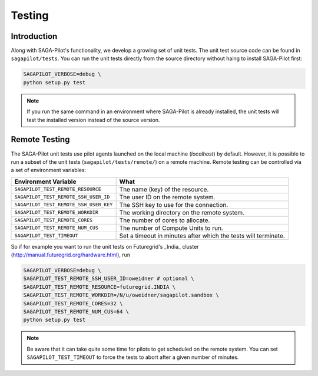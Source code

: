 
.. _chapter_testing:

*******
Testing
*******

Introduction
============

Along with SAGA-Pilot's functionality, we develop a growing set of unit 
tests. The unit test source code can be found in ``sagapilot/tests``. You 
can run the unit tests directly from the source directory without haing
to install SAGA-Pilot first:

.. code-block:: bash

    SAGAPILOT_VERBOSE=debug \
    python setup.py test

.. note:: 

    If you run the same command in an environment where SAGA-Pilot is already
    installed, the unit tests will test the installed version instead of the 
    source version. 

Remote Testing 
==============

The SAGA-Pilot unit tests use pilot agents launched on the local machine
(`localhost`) by default. However, it is possible to run a subset of the  unit
tests (``sagapilot/tests/remote/``) on a remote machine. Remote testing can  be
controlled via a set of environment variables:

+----------------------------------------+---------------------------------------------------------------+
| Environment Variable                   | What                                                          |
+========================================+===============================================================+
| ``SAGAPILOT_TEST_REMOTE_RESOURCE``     | The name (key) of the resource.                               | 
+----------------------------------------+---------------------------------------------------------------+
| ``SAGAPILOT_TEST_REMOTE_SSH_USER_ID``  | The user ID on the remote system.                             |
+----------------------------------------+---------------------------------------------------------------+
| ``SAGAPILOT_TEST_REMOTE_SSH_USER_KEY`` | The SSH key to use for the connection.                        |
+----------------------------------------+---------------------------------------------------------------+
| ``SAGAPILOT_TEST_REMOTE_WORKDIR``      | The working directory on the remote system.                   |
+----------------------------------------+---------------------------------------------------------------+
| ``SAGAPILOT_TEST_REMOTE_CORES``        | The number of cores to allocate.                              |
+----------------------------------------+---------------------------------------------------------------+
| ``SAGAPILOT_TEST_REMOTE_NUM_CUS``      | The number of Compute Units to run.                           |
+----------------------------------------+---------------------------------------------------------------+
| ``SAGAPILOT_TEST_TIMEOUT``             | Set a timeout in minutes after which the tests will terminate.|
+----------------------------------------+---------------------------------------------------------------+


So if for example you want to run the unit tests on Futuregrid's _India_ cluster 
(http://manual.futuregrid.org/hardware.html), run

.. code-block:: bash

    SAGAPILOT_VERBOSE=debug \
    SAGAPILOT_TEST_REMOTE_SSH_USER_ID=oweidner # optional \
    SAGAPILOT_TEST_REMOTE_RESOURCE=futuregrid.INDIA \
    SAGAPILOT_TEST_REMOTE_WORKDIR=/N/u/oweidner/sagapilot.sandbox \
    SAGAPILOT_TEST_REMOTE_CORES=32 \
    SAGAPILOT_TEST_REMOTE_NUM_CUS=64 \
    python setup.py test

.. note:: 
 
    Be aware that it can take quite some time for pilots to get scheduled on 
    the remote system. You can set ``SAGAPILOT_TEST_TIMEOUT`` to force the tests 
    to abort after a given number of minutes.
